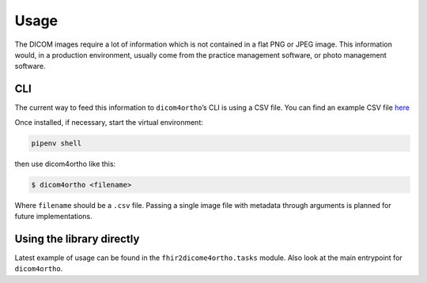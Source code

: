 Usage
=====

The DICOM images require a lot of information which is not contained in
a flat PNG or JPEG image. This information would, in a production
environment, usually come from the practice management software, or
photo management software.

CLI
----

The current way to feed this information to ``dicom4ortho``\ ’s CLI is
using a CSV file. You can find an example CSV file
`here <resources/example/input_from.csv>`__

Once installed, if necessary, start the virtual environment:

.. code-block:: bash

   pipenv shell

then use dicom4ortho like this:

.. code-block:: bash

   $ dicom4ortho <filename>

Where ``filename`` should be a ``.csv`` file. Passing a single image
file with metadata through arguments is planned for future
implementations.

Using the library directly
---------------------------

Latest example of usage can be found in the ``fhir2dicome4ortho.tasks`` module.
Also look at the main entrypoint for ``dicom4ortho``.
